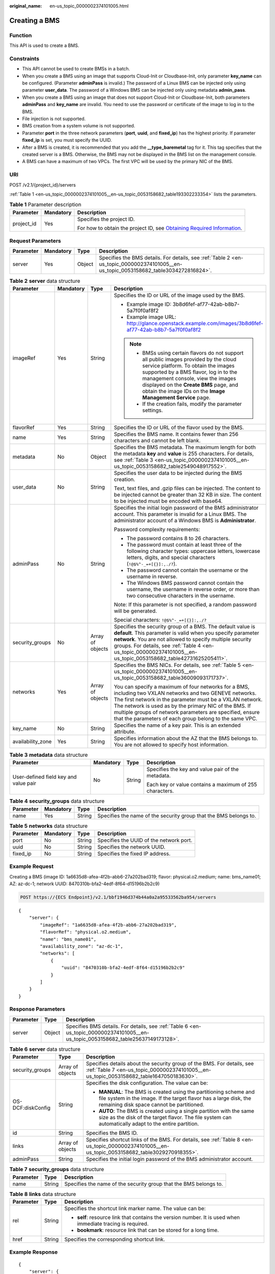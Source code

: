 :original_name: en-us_topic_0000002374101005.html

.. _en-us_topic_0000002374101005:

Creating a BMS
==============

Function
--------

This API is used to create a BMS.

Constraints
-----------

-  This API cannot be used to create BMSs in a batch.
-  When you create a BMS using an image that supports Cloud-Init or Cloudbase-Init, only parameter **key_name** can be configured. (Parameter **adminPass** is invalid.) The password of a Linux BMS can be injected only using parameter **user_data**. The password of a Windows BMS can be injected only using metadata **admin_pass**.
-  When you create a BMS using an image that does not support Cloud-Init or Cloudbase-Init, both parameters **adminPass** and **key_name** are invalid. You need to use the password or certificate of the image to log in to the BMS.
-  File injection is not supported.
-  BMS creation from a system volume is not supported.
-  Parameter **port** in the three network parameters (**port**, **uuid**, and **fixed_ip**) has the highest priority. If parameter **fixed_ip** is set, you must specify the UUID.
-  After a BMS is created, it is recommended that you add the **\__type_baremetal** tag for it. This tag specifies that the created server is a BMS. Otherwise, the BMS may not be displayed in the BMS list on the management console.
-  A BMS can have a maximum of two VPCs. The first VPC will be used by the primary NIC of the BMS.

URI
---

POST /v2.1/{project_id}/servers

:ref:`Table 1 <en-us_topic_0000002374101005__en-us_topic_0053158682_table193302233354>` lists the parameters.

.. _en-us_topic_0000002374101005__en-us_topic_0053158682_table193302233354:

.. table:: **Table 1** Parameter description

   +-----------------------+-----------------------+-------------------------------------------------------------------------------------------------------------------------------------------------------+
   | Parameter             | Mandatory             | Description                                                                                                                                           |
   +=======================+=======================+=======================================================================================================================================================+
   | project_id            | Yes                   | Specifies the project ID.                                                                                                                             |
   |                       |                       |                                                                                                                                                       |
   |                       |                       | For how to obtain the project ID, see `Obtaining Required Information <https://docs.otc.t-systems.com/en-us/api/apiug/apig-en-api-180328009.html>`__. |
   +-----------------------+-----------------------+-------------------------------------------------------------------------------------------------------------------------------------------------------+

Request Parameters
------------------

+-----------+-----------+--------+---------------------------------------------------------------------------------------------------------------------------------------+
| Parameter | Mandatory | Type   | Description                                                                                                                           |
+===========+===========+========+=======================================================================================================================================+
| server    | Yes       | Object | Specifies the BMS details. For details, see :ref:`Table 2 <en-us_topic_0000002374101005__en-us_topic_0053158682_table3034272816824>`. |
+-----------+-----------+--------+---------------------------------------------------------------------------------------------------------------------------------------+

.. _en-us_topic_0000002374101005__en-us_topic_0053158682_table3034272816824:

.. table:: **Table 2** **server** data structure

   +-------------------+-----------------+------------------+--------------------------------------------------------------------------------------------------------------------------------------------------------------------------------------------------------------------------------------------------------------------------------------------------------------------------------------------------------+
   | Parameter         | Mandatory       | Type             | Description                                                                                                                                                                                                                                                                                                                                            |
   +===================+=================+==================+========================================================================================================================================================================================================================================================================================================================================================+
   | imageRef          | Yes             | String           | Specifies the ID or URL of the image used by the BMS.                                                                                                                                                                                                                                                                                                  |
   |                   |                 |                  |                                                                                                                                                                                                                                                                                                                                                        |
   |                   |                 |                  | -  Example image ID: 3b8d6fef-af77-42ab-b8b7-5a7f0f0af8f2                                                                                                                                                                                                                                                                                              |
   |                   |                 |                  | -  Example image URL: http://glance.openstack.example.com/images/3b8d6fef-af77-42ab-b8b7-5a7f0f0af8f2                                                                                                                                                                                                                                                  |
   |                   |                 |                  |                                                                                                                                                                                                                                                                                                                                                        |
   |                   |                 |                  | .. note::                                                                                                                                                                                                                                                                                                                                              |
   |                   |                 |                  |                                                                                                                                                                                                                                                                                                                                                        |
   |                   |                 |                  |    -  BMSs using certain flavors do not support all public images provided by the cloud service platform. To obtain the images supported by a BMS flavor, log in to the management console, view the images displayed on the **Create BMS** page, and obtain the image IDs on the **Image Management Service** page.                                   |
   |                   |                 |                  |    -  If the creation fails, modify the parameter settings.                                                                                                                                                                                                                                                                                            |
   +-------------------+-----------------+------------------+--------------------------------------------------------------------------------------------------------------------------------------------------------------------------------------------------------------------------------------------------------------------------------------------------------------------------------------------------------+
   | flavorRef         | Yes             | String           | Specifies the ID or URL of the flavor used by the BMS.                                                                                                                                                                                                                                                                                                 |
   +-------------------+-----------------+------------------+--------------------------------------------------------------------------------------------------------------------------------------------------------------------------------------------------------------------------------------------------------------------------------------------------------------------------------------------------------+
   | name              | Yes             | String           | Specifies the BMS name. It contains fewer than 256 characters and cannot be left blank.                                                                                                                                                                                                                                                                |
   +-------------------+-----------------+------------------+--------------------------------------------------------------------------------------------------------------------------------------------------------------------------------------------------------------------------------------------------------------------------------------------------------------------------------------------------------+
   | metadata          | No              | Object           | Specifies the BMS metadata. The maximum length for both the metadata **key** and **value** is 255 characters. For details, see :ref:`Table 3 <en-us_topic_0000002374101005__en-us_topic_0053158682_table2549048917552>`.                                                                                                                               |
   +-------------------+-----------------+------------------+--------------------------------------------------------------------------------------------------------------------------------------------------------------------------------------------------------------------------------------------------------------------------------------------------------------------------------------------------------+
   | user_data         | No              | String           | Specifies the user data to be injected during the BMS creation.                                                                                                                                                                                                                                                                                        |
   |                   |                 |                  |                                                                                                                                                                                                                                                                                                                                                        |
   |                   |                 |                  | Text, text files, and .gzip files can be injected. The content to be injected cannot be greater than 32 KB in size. The content to be injected must be encoded with base64.                                                                                                                                                                            |
   +-------------------+-----------------+------------------+--------------------------------------------------------------------------------------------------------------------------------------------------------------------------------------------------------------------------------------------------------------------------------------------------------------------------------------------------------+
   | adminPass         | No              | String           | Specifies the initial login password of the BMS administrator account. This parameter is invalid for a Linux BMS. The administrator account of a Windows BMS is **Administrator**.                                                                                                                                                                     |
   |                   |                 |                  |                                                                                                                                                                                                                                                                                                                                                        |
   |                   |                 |                  | Password complexity requirements:                                                                                                                                                                                                                                                                                                                      |
   |                   |                 |                  |                                                                                                                                                                                                                                                                                                                                                        |
   |                   |                 |                  | -  The password contains 8 to 26 characters.                                                                                                                                                                                                                                                                                                           |
   |                   |                 |                  | -  The password must contain at least three of the following character types: uppercase letters, lowercase letters, digits, and special characters (``!@$%^-_=+[{}]:,./?``).                                                                                                                                                                           |
   |                   |                 |                  | -  The password cannot contain the username or the username in reverse.                                                                                                                                                                                                                                                                                |
   |                   |                 |                  | -  The Windows BMS password cannot contain the username, the username in reverse order, or more than two consecutive characters in the username.                                                                                                                                                                                                       |
   |                   |                 |                  |                                                                                                                                                                                                                                                                                                                                                        |
   |                   |                 |                  | Note: If this parameter is not specified, a random password will be generated.                                                                                                                                                                                                                                                                         |
   |                   |                 |                  |                                                                                                                                                                                                                                                                                                                                                        |
   |                   |                 |                  | Special characters: ``!@$%^-_=+[{}]:,./?``                                                                                                                                                                                                                                                                                                             |
   +-------------------+-----------------+------------------+--------------------------------------------------------------------------------------------------------------------------------------------------------------------------------------------------------------------------------------------------------------------------------------------------------------------------------------------------------+
   | security_groups   | No              | Array of objects | Specifies the security group of a BMS. The default value is **default**. This parameter is valid when you specify parameter **network**. You are not allowed to specify multiple security groups. For details, see :ref:`Table 4 <en-us_topic_0000002374101005__en-us_topic_0053158682_table42731625205411>`.                                          |
   +-------------------+-----------------+------------------+--------------------------------------------------------------------------------------------------------------------------------------------------------------------------------------------------------------------------------------------------------------------------------------------------------------------------------------------------------+
   | networks          | Yes             | Array of objects | Specifies the BMS NICs. For details, see :ref:`Table 5 <en-us_topic_0000002374101005__en-us_topic_0053158682_table36009093171737>`.                                                                                                                                                                                                                    |
   |                   |                 |                  |                                                                                                                                                                                                                                                                                                                                                        |
   |                   |                 |                  | You can specify a maximum of four networks for a BMS, including two VXLAN networks and two GENEVE networks. The first network in the parameter must be a VXLAN network. The network is used as by the primary NIC of the BMS. If multiple groups of network parameters are specified, ensure that the parameters of each group belong to the same VPC. |
   +-------------------+-----------------+------------------+--------------------------------------------------------------------------------------------------------------------------------------------------------------------------------------------------------------------------------------------------------------------------------------------------------------------------------------------------------+
   | key_name          | No              | String           | Specifies the name of a key pair. This is an extended attribute.                                                                                                                                                                                                                                                                                       |
   +-------------------+-----------------+------------------+--------------------------------------------------------------------------------------------------------------------------------------------------------------------------------------------------------------------------------------------------------------------------------------------------------------------------------------------------------+
   | availability_zone | Yes             | String           | Specifies information about the AZ that the BMS belongs to. You are not allowed to specify host information.                                                                                                                                                                                                                                           |
   +-------------------+-----------------+------------------+--------------------------------------------------------------------------------------------------------------------------------------------------------------------------------------------------------------------------------------------------------------------------------------------------------------------------------------------------------+

.. _en-us_topic_0000002374101005__en-us_topic_0053158682_table2549048917552:

.. table:: **Table 3** **metadata** data structure

   +---------------------------------------+-----------------+-----------------+---------------------------------------------------------+
   | Parameter                             | Mandatory       | Type            | Description                                             |
   +=======================================+=================+=================+=========================================================+
   | User-defined field key and value pair | No              | String          | Specifies the key and value pair of the metadata.       |
   |                                       |                 |                 |                                                         |
   |                                       |                 |                 | Each key or value contains a maximum of 255 characters. |
   +---------------------------------------+-----------------+-----------------+---------------------------------------------------------+

.. _en-us_topic_0000002374101005__en-us_topic_0053158682_table42731625205411:

.. table:: **Table 4** **security_groups** data structure

   +-----------+-----------+--------+-------------------------------------------------------------------+
   | Parameter | Mandatory | Type   | Description                                                       |
   +===========+===========+========+===================================================================+
   | name      | Yes       | String | Specifies the name of the security group that the BMS belongs to. |
   +-----------+-----------+--------+-------------------------------------------------------------------+

.. _en-us_topic_0000002374101005__en-us_topic_0053158682_table36009093171737:

.. table:: **Table 5** **networks** data structure

   ========= ========= ====== =======================================
   Parameter Mandatory Type   Description
   ========= ========= ====== =======================================
   port      No        String Specifies the UUID of the network port.
   uuid      No        String Specifies the network UUID.
   fixed_ip  No        String Specifies the fixed IP address.
   ========= ========= ====== =======================================

Example Request
---------------

Creating a BMS (image ID: 1a6635d8-afea-4f2b-abb6-27a202bad319; flavor: physical.o2.medium; name: bms_name01; AZ: az-dc-1; network UUID: 8470310b-bfa2-4edf-8f64-d15196b2b2c9)

.. code-block:: text

   POST https://{ECS Endpoint}/v2.1/bbf1946d374b44a0a2a95533562ba954/servers

::

   {
       "server": {
           "imageRef": "1a6635d8-afea-4f2b-abb6-27a202bad319",
           "flavorRef": "physical.o2.medium",
           "name": "bms_name01",
           "availability_zone": "az-dc-1",
           "networks": [
               {
                   "uuid": "8470310b-bfa2-4edf-8f64-d15196b2b2c9"
               }
           ]
       }
   }

Response Parameters
-------------------

+-----------+--------+------------------------------------------------------------------------------------------------------------------------------------+
| Parameter | Type   | Description                                                                                                                        |
+===========+========+====================================================================================================================================+
| server    | Object | Specifies BMS details. For details, see :ref:`Table 6 <en-us_topic_0000002374101005__en-us_topic_0053158682_table25637149173128>`. |
+-----------+--------+------------------------------------------------------------------------------------------------------------------------------------+

.. _en-us_topic_0000002374101005__en-us_topic_0053158682_table25637149173128:

.. table:: **Table 6** **server** data structure

   +-----------------------+-----------------------+--------------------------------------------------------------------------------------------------------------------------------------------------------------------------------------+
   | Parameter             | Type                  | Description                                                                                                                                                                          |
   +=======================+=======================+======================================================================================================================================================================================+
   | security_groups       | Array of objects      | Specifies details about the security group of the BMS. For details, see :ref:`Table 7 <en-us_topic_0000002374101005__en-us_topic_0053158682_table1647050183630>`.                    |
   +-----------------------+-----------------------+--------------------------------------------------------------------------------------------------------------------------------------------------------------------------------------+
   | OS-DCF:diskConfig     | String                | Specifies the disk configuration. The value can be:                                                                                                                                  |
   |                       |                       |                                                                                                                                                                                      |
   |                       |                       | -  **MANUAL**: The BMS is created using the partitioning scheme and file system in the image. If the target flavor has a large disk, the remaining disk space cannot be partitioned. |
   |                       |                       | -  **AUTO**: The BMS is created using a single partition with the same size as the disk of the target flavor. The file system can automatically adapt to the entire partition.       |
   +-----------------------+-----------------------+--------------------------------------------------------------------------------------------------------------------------------------------------------------------------------------+
   | id                    | String                | Specifies the BMS ID.                                                                                                                                                                |
   +-----------------------+-----------------------+--------------------------------------------------------------------------------------------------------------------------------------------------------------------------------------+
   | links                 | Array of objects      | Specifies shortcut links of the BMS. For details, see :ref:`Table 8 <en-us_topic_0000002374101005__en-us_topic_0053158682_table3029270918355>`.                                      |
   +-----------------------+-----------------------+--------------------------------------------------------------------------------------------------------------------------------------------------------------------------------------+
   | adminPass             | String                | Specifies the initial login password of the BMS administrator account.                                                                                                               |
   +-----------------------+-----------------------+--------------------------------------------------------------------------------------------------------------------------------------------------------------------------------------+

.. _en-us_topic_0000002374101005__en-us_topic_0053158682_table1647050183630:

.. table:: **Table 7** **security_groups** data structure

   +-----------+--------+-------------------------------------------------------------------+
   | Parameter | Type   | Description                                                       |
   +===========+========+===================================================================+
   | name      | String | Specifies the name of the security group that the BMS belongs to. |
   +-----------+--------+-------------------------------------------------------------------+

.. _en-us_topic_0000002374101005__en-us_topic_0053158682_table3029270918355:

.. table:: **Table 8** **links** data structure

   +-----------------------+-----------------------+-------------------------------------------------------------------------------------------------------------+
   | Parameter             | Type                  | Description                                                                                                 |
   +=======================+=======================+=============================================================================================================+
   | rel                   | String                | Specifies the shortcut link marker name. The value can be:                                                  |
   |                       |                       |                                                                                                             |
   |                       |                       | -  **self**: resource link that contains the version number. It is used when immediate tracing is required. |
   |                       |                       | -  **bookmark**: resource link that can be stored for a long time.                                          |
   +-----------------------+-----------------------+-------------------------------------------------------------------------------------------------------------+
   | href                  | String                | Specifies the corresponding shortcut link.                                                                  |
   +-----------------------+-----------------------+-------------------------------------------------------------------------------------------------------------+

Example Response
----------------

::

   {
       "server": {
           "security_groups": [
               {
                   "name": "default"
               }
           ],
           "OS-DCF:diskConfig": "MANUAL",
           "links": [
               {
                   "rel": "self",
                   "href": "https://openstack.example.com/v2/c685484a8cc2416b97260938705deb65/servers/9ab74d89-61e7-4259-8546-465fdebe4944"
               },
               {
                   "rel": "bookmark",
                   "href": "https://openstack.example.com/c685484a8cc2416b97260938705deb65/servers/9ab74d89-61e7-4259-8546-465fdebe4944"
               }
           ],
           "id": "9ab74d89-61e7-4259-8546-465fdebe4944",
           "adminPass": "RjdD3h8U2DBe"
       }
   }

Returned Values
---------------

Normal values

=============== ============================================
Returned Values Description
=============== ============================================
200             The request has been successfully processed.
=============== ============================================

For details about other returned values, see :ref:`Status Codes <en-us_topic_0053158690>`.

Error Codes
-----------

See :ref:`Error Codes <en-us_topic_0107541808>`.
